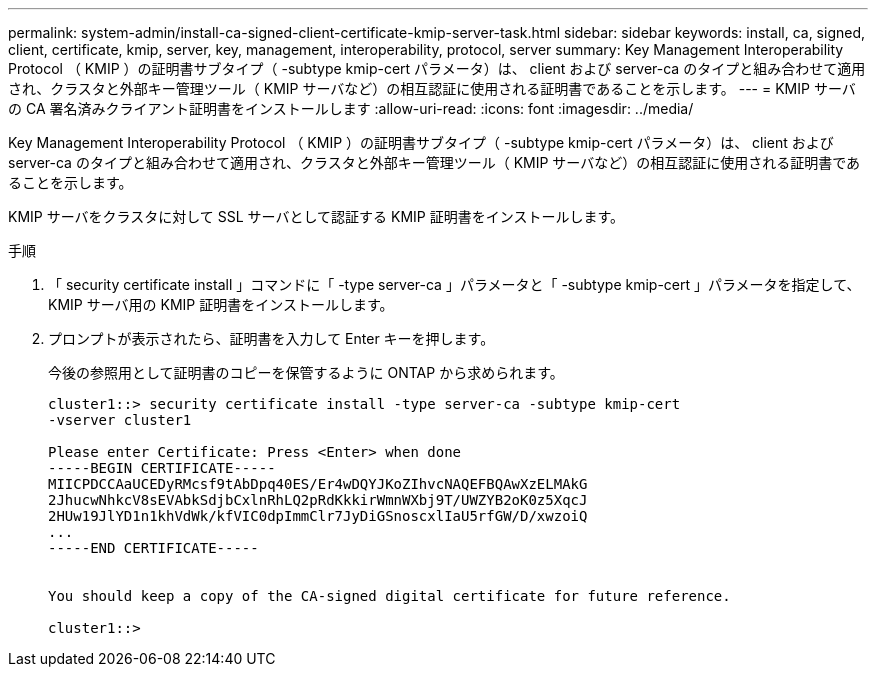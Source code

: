 ---
permalink: system-admin/install-ca-signed-client-certificate-kmip-server-task.html 
sidebar: sidebar 
keywords: install, ca, signed, client, certificate, kmip, server, key, management, interoperability, protocol, server 
summary: Key Management Interoperability Protocol （ KMIP ）の証明書サブタイプ（ -subtype kmip-cert パラメータ）は、 client および server-ca のタイプと組み合わせて適用され、クラスタと外部キー管理ツール（ KMIP サーバなど）の相互認証に使用される証明書であることを示します。 
---
= KMIP サーバの CA 署名済みクライアント証明書をインストールします
:allow-uri-read: 
:icons: font
:imagesdir: ../media/


[role="lead"]
Key Management Interoperability Protocol （ KMIP ）の証明書サブタイプ（ -subtype kmip-cert パラメータ）は、 client および server-ca のタイプと組み合わせて適用され、クラスタと外部キー管理ツール（ KMIP サーバなど）の相互認証に使用される証明書であることを示します。

KMIP サーバをクラスタに対して SSL サーバとして認証する KMIP 証明書をインストールします。

.手順
. 「 security certificate install 」コマンドに「 -type server-ca 」パラメータと「 -subtype kmip-cert 」パラメータを指定して、 KMIP サーバ用の KMIP 証明書をインストールします。
. プロンプトが表示されたら、証明書を入力して Enter キーを押します。
+
今後の参照用として証明書のコピーを保管するように ONTAP から求められます。

+
[listing]
----
cluster1::> security certificate install -type server-ca -subtype kmip-cert
-vserver cluster1

Please enter Certificate: Press <Enter> when done
-----BEGIN CERTIFICATE-----
MIICPDCCAaUCEDyRMcsf9tAbDpq40ES/Er4wDQYJKoZIhvcNAQEFBQAwXzELMAkG
2JhucwNhkcV8sEVAbkSdjbCxlnRhLQ2pRdKkkirWmnWXbj9T/UWZYB2oK0z5XqcJ
2HUw19JlYD1n1khVdWk/kfVIC0dpImmClr7JyDiGSnoscxlIaU5rfGW/D/xwzoiQ
...
-----END CERTIFICATE-----


You should keep a copy of the CA-signed digital certificate for future reference.

cluster1::>
----

